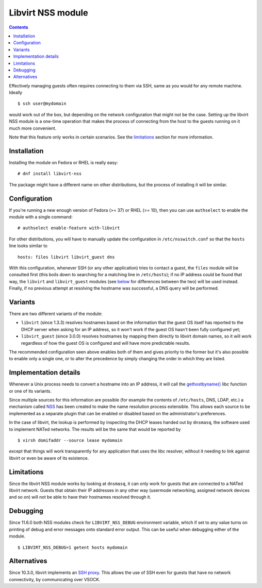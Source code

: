 .. role:: since

==================
Libvirt NSS module
==================

.. contents::

Effectively managing guests often requires connecting to them via SSH, same as
you would for any remote machine. Ideally

::

   $ ssh user@mydomain

would work out of the box, but depending on the network configuration that
might not be the case. Setting up the libvirt NSS module is a one-time
operation that makes the process of connecting from the host to the guests
running on it much more convenient.

Note that this feature only works in certain scenarios. See the
`limitations`_ section for more information.

Installation
------------

Installing the module on Fedora or RHEL is really easy:

::

   # dnf install libvirt-nss

The package might have a different name on other distributions, but the process
of installing it will be similar.

Configuration
-------------

If you're running a new enough version of Fedora (>= 37) or RHEL (>= 10), then
you can use ``authselect`` to enable the module with a single command:

::

   # authselect enable-feature with-libvirt

For other distributions, you will have to manually update the configuration in
``/etc/nsswitch.conf`` so that the ``hosts`` line looks similar to

::

   hosts: files libvirt libvirt_guest dns

With this configuration, whenever SSH (or any other application)
tries to contact a guest, the ``files`` module will be consulted first (this
boils down to searching for a matching line in ``/etc/hosts``); if no IP
address could be found that way, the ``libvirt`` and ``libvirt_guest`` modules
(see `below <variants_>`__ for differences between the two) will be used
instead. Finally, if no previous attempt at resolving the hostname was
successful, a DNS query will be performed.

Variants
--------

There are two different variants of the module:

* ``libvirt`` (:since:`since 1.3.3`) resolves hostnames based on the
  information that the guest OS itself has reported to the DHCP server when
  asking for an IP address, so it won't work if the guest OS hasn't been fully
  configured yet;

* ``libvirt_guest`` (:since:`since 3.0.0`) resolves hostnames by mapping them
  directly to libvirt domain names, so it will work regardless of how the guest
  OS is configured and will have more predictable results.

The recommended configuration seen above enables both of them and gives
priority to the former but it's also possible to enable only a single one, or
to alter the precedence by simply changing the order in which they are listed.

Implementation details
----------------------

Whenever a Unix process needs to convert a hostname into an IP address, it will
call the `gethostbyname() <https://linux.die.net/man/3/gethostbyname>`__ libc
function or one of its variants.

Since multiple sources for this information are possible (for example the
contents of ``/etc/hosts``, DNS, LDAP, etc.) a mechanism called
`NSS <https://en.wikipedia.org/wiki/Name_Service_Switch>`__ has been created to
make the name resolution process extensible. This allows each source to be
implemented as a separate plugin that can be enabled or disabled based on the
administrator's preferences.

In the case of libvirt, the lookup is performed by inspecting the DHCP leases
handed out by ``dnsmasq``, the software used to implement NATed networks. The
results will be the same that would be reported by

::

   $ virsh domifaddr --source lease mydomain

except that things will work transparently for any application that uses the
libc resolver, without it needing to link against libvirt or even be aware of
its existence.

Limitations
-----------

Since the libvirt NSS module works by looking at ``dnsmasq``, it can only work
for guests that are connected to a NATed libvirt network. Guests that obtain
their IP addresses in any other way (usermode networking, assigned network
devices and so on) will not be able to have their hostnames resolved through
it.

Debugging
---------

:since:`Since 11.6.0` both NSS modules check for ``LIBVIRT_NSS_DEBUG``
environment variable¸ which if set to any value turns on printing of debug and
error messages onto standard error output. This can be useful when debugging
either of the module.

::

  $ LIBVIRT_NSS_DEBUG=1 getent hosts mydomain


Alternatives
------------

:since:`Since 10.3.0`, libvirt implements an `SSH proxy <ssh-proxy.html>`__.
This allows the use of SSH even for guests that have no network connectivity,
by communicating over VSOCK.
